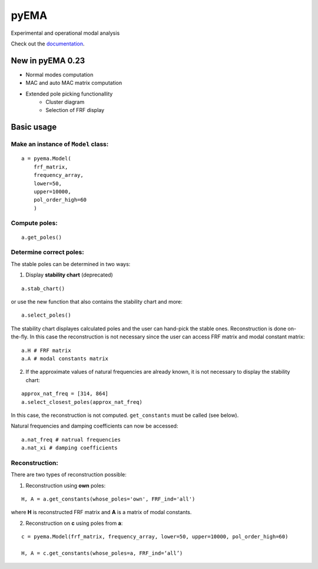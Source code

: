 pyEMA
=====

Experimental and operational modal analysis

Check out the `documentation`_.

New in pyEMA 0.23
-----------------
* Normal modes computation
* MAC and auto MAC matrix computation
* Extended pole picking functionallity
    * Cluster diagram
    * Selection of FRF display

Basic usage
-----------

Make an instance of ``Model`` class:
~~~~~~~~~~~~~~~~~~~~~~~~~~~~~~~~~~~~

::

   a = pyema.Model(
       frf_matrix,
       frequency_array,
       lower=50,
       upper=10000,
       pol_order_high=60
       )

Compute poles:
~~~~~~~~~~~~~~

::

   a.get_poles()

Determine correct poles:
~~~~~~~~~~~~~~~~~~~~~~~~

The stable poles can be determined in two ways: 

1. Display **stability chart** (deprecated) 

::

    a.stab_chart()

or use the new function that also contains the stability chart and more:

:: 
    
    a.select_poles()

The stability chart displayes calculated poles and the user can hand-pick the stable ones. Reconstruction is done on-the-fly. 
In this case the reconstruction is not necessary since the user can access FRF matrix and modal constant matrix:

::

    a.H # FRF matrix     
    a.A # modal constants matrix

2. If the approximate values of natural frequencies are already known, it is not necessary to display the stability chart:

::

    approx_nat_freq = [314, 864]     
    a.select_closest_poles(approx_nat_freq)

In this case, the reconstruction is not computed. ``get_constants`` must be called (see below).

Natural frequencies and damping coefficients can now be accessed:

::

   a.nat_freq # natrual frequencies
   a.nat_xi # damping coefficients

Reconstruction:
~~~~~~~~~~~~~~~

There are two types of reconstruction possible: 

1. Reconstruction using **own** poles:

::

    H, A = a.get_constants(whose_poles='own', FRF_ind='all')

where **H** is reconstructed FRF matrix and **A** is a matrix of modal constants.

2. Reconstruction on **c** using poles from **a**:

::

    c = pyema.Model(frf_matrix, frequency_array, lower=50, upper=10000, pol_order_high=60)

    H, A = c.get_constants(whose_poles=a, FRF_ind=‘all’) 

|DOI|
|Build Status|

.. _documentation: https://pyema.readthedocs.io/en/latest/basic_usage.html

.. |DOI| image:: https://zenodo.org/badge/DOI/10.5281/zenodo.4016671.svg?
   :target: https://doi.org/10.5281/zenodo.4016671

.. |Build Status| image:: https://travis-ci.com/ladisk/pyEMA.svg?branch=master
   :target: https://travis-ci.com/ladisk/pyEMA



